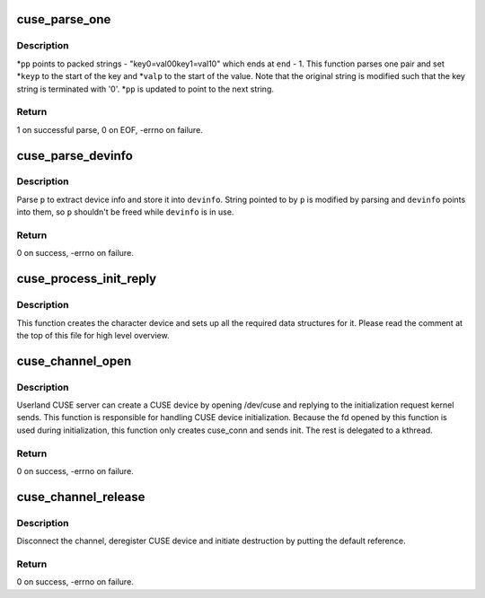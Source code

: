 .. -*- coding: utf-8; mode: rst -*-
.. src-file: fs/fuse/cuse.c

.. _`cuse_parse_one`:

cuse_parse_one
==============

.. c:function:: int cuse_parse_one(char **pp, char *end, char **keyp, char **valp)

    parse one key=value pair

    :param char \*\*pp:
        i/o parameter for the current position

    :param char \*end:
        points to one past the end of the packed string

    :param char \*\*keyp:
        out parameter for key

    :param char \*\*valp:
        out parameter for value

.. _`cuse_parse_one.description`:

Description
-----------

\*\ ``pp``\  points to packed strings - "key0=val0\0key1=val1\0" which ends
at \ ``end``\  - 1.  This function parses one pair and set \*\ ``keyp``\  to the
start of the key and \*\ ``valp``\  to the start of the value.  Note that
the original string is modified such that the key string is
terminated with '\0'.  \*\ ``pp``\  is updated to point to the next string.

.. _`cuse_parse_one.return`:

Return
------

1 on successful parse, 0 on EOF, -errno on failure.

.. _`cuse_parse_devinfo`:

cuse_parse_devinfo
==================

.. c:function:: int cuse_parse_devinfo(char *p, size_t len, struct cuse_devinfo *devinfo)

    parse device info

    :param char \*p:
        device info string

    :param size_t len:
        length of device info string

    :param struct cuse_devinfo \*devinfo:
        out parameter for parsed device info

.. _`cuse_parse_devinfo.description`:

Description
-----------

Parse \ ``p``\  to extract device info and store it into \ ``devinfo``\ .  String
pointed to by \ ``p``\  is modified by parsing and \ ``devinfo``\  points into
them, so \ ``p``\  shouldn't be freed while \ ``devinfo``\  is in use.

.. _`cuse_parse_devinfo.return`:

Return
------

0 on success, -errno on failure.

.. _`cuse_process_init_reply`:

cuse_process_init_reply
=======================

.. c:function:: void cuse_process_init_reply(struct fuse_conn *fc, struct fuse_req *req)

    finish initializing CUSE channel

    :param struct fuse_conn \*fc:
        *undescribed*

    :param struct fuse_req \*req:
        *undescribed*

.. _`cuse_process_init_reply.description`:

Description
-----------

This function creates the character device and sets up all the
required data structures for it.  Please read the comment at the
top of this file for high level overview.

.. _`cuse_channel_open`:

cuse_channel_open
=================

.. c:function:: int cuse_channel_open(struct inode *inode, struct file *file)

    open method for /dev/cuse

    :param struct inode \*inode:
        inode for /dev/cuse

    :param struct file \*file:
        file struct being opened

.. _`cuse_channel_open.description`:

Description
-----------

Userland CUSE server can create a CUSE device by opening /dev/cuse
and replying to the initialization request kernel sends.  This
function is responsible for handling CUSE device initialization.
Because the fd opened by this function is used during
initialization, this function only creates cuse_conn and sends
init.  The rest is delegated to a kthread.

.. _`cuse_channel_open.return`:

Return
------

0 on success, -errno on failure.

.. _`cuse_channel_release`:

cuse_channel_release
====================

.. c:function:: int cuse_channel_release(struct inode *inode, struct file *file)

    release method for /dev/cuse

    :param struct inode \*inode:
        inode for /dev/cuse

    :param struct file \*file:
        file struct being closed

.. _`cuse_channel_release.description`:

Description
-----------

Disconnect the channel, deregister CUSE device and initiate
destruction by putting the default reference.

.. _`cuse_channel_release.return`:

Return
------

0 on success, -errno on failure.

.. This file was automatic generated / don't edit.

